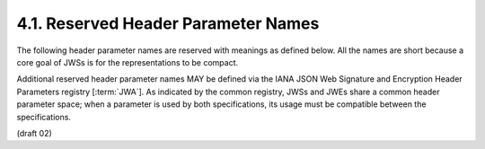 4.1.  Reserved Header Parameter Names
------------------------------------------------------------------

The following header parameter names are reserved with meanings as defined below.  
All the names are short 
because a core goal of JWSs is for the representations to be compact.

Additional reserved header parameter names MAY be defined 
via the IANA JSON Web Signature and Encryption Header Parameters registry [:term:`JWA`].  
As indicated by the common registry, 
JWSs and JWEs share a common header parameter space; 
when a parameter is used by both specifications, 
its usage must be compatible between the specifications.

(draft 02)
